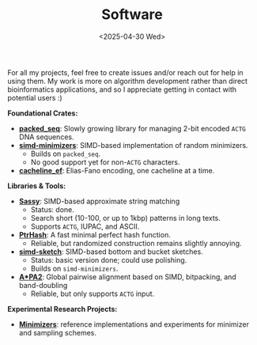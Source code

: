 #+title: Software
#+hugo_level_offset: 2
#+hugo_section: pages
#+OPTIONS: ^:{}
#+date: <2025-04-30 Wed>

For all my projects, feel free to create issues and/or reach out for help in
using them. My work is more on algorithm development
rather than direct bioinformatics applications, and so I appreciate getting in
contact with potential users :)

*Foundational Crates:*
- [[https://github.com/rust-seq/packed-seq][*packed_seq*]]: Slowly growing library for managing 2-bit encoded =ACTG= DNA sequences.
- [[https://github.com/rust-seq/simd-minimizers][*simd-minimizers*]]: SIMD-based implementation of random minimizers.
  - Builds on =packed_seq=.
  - No good support yet for non-=ACTG= characters.
- [[https://github.com/RagnarGrootKoerkamp/cacheline-ef][*cacheline_ef*]]: Elias-Fano encoding, one cacheline at a time.

*Libraries & Tools:*
- [[https://github.com/RagnarGrootKoerkamp/sassy][*Sassy*]]: SIMD-based approximate string matching
  - Status: done.
  - Search short (10-100, or up to 1kbp) patterns in long texts.
  - Supports =ACTG=, IUPAC, and ASCII.
- [[https://github.com/RagnarGrootKoerkamp/PtrHash][*PtrHash*]]: A fast minimal perfect hash function.
  - Reliable, but randomized construction remains slightly annoying.
- [[https://github.com/RagnarGrootKoerkamp/simd-sketch][*simd-sketch*]]: SIMD-based bottom and bucket sketches.
  - Status: basic version done; could use polishing.
  - Builds on =simd-minimizers=.
- [[https://github.com/RagnarGrootKoerkamp/astar-pairwise-aligner][*A*PA2*]]: Global pairwise alignment based on SIMD, bitpacking, and band-doubling
  - Reliable, but only supports =ACTG= input.


*Experimental Research Projects:*
- [[https://github.com/RagnarGrootKoerkamp/minimizers][*Minimizers*]]: reference implementations and experiments for minimizer and sampling
  schemes.
